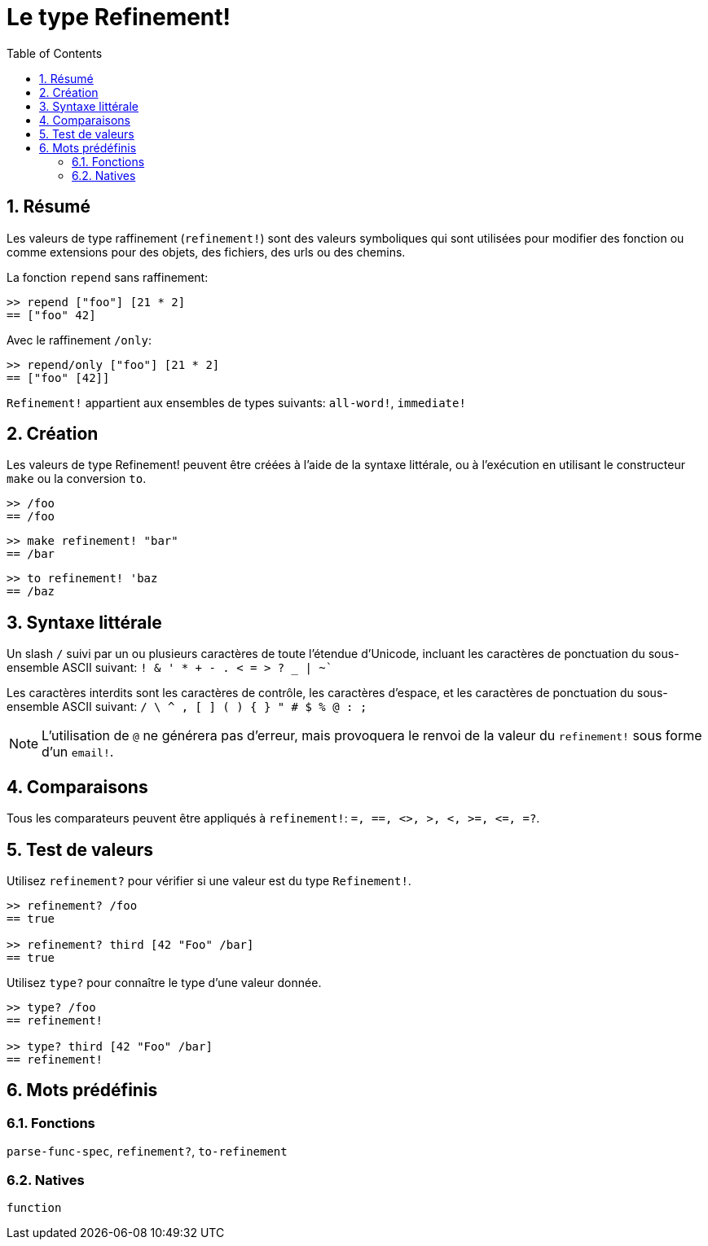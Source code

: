 = Le type Refinement!
:toc:
:numbered:


== Résumé

Les valeurs de type raffinement (`refinement!`) sont des valeurs symboliques qui sont utilisées pour modifier des fonction ou comme extensions pour des objets, des fichiers, des urls ou des chemins.

La fonction `repend` sans raffinement:
```red
>> repend ["foo"] [21 * 2]
== ["foo" 42]
```

Avec le raffinement `/only`:

```red
>> repend/only ["foo"] [21 * 2]
== ["foo" [42]]
```

`Refinement!` appartient aux ensembles de types suivants: `all-word!`, `immediate!`

== Création

Les valeurs de type Refinement! peuvent être créées à l'aide de la syntaxe littérale, ou à l'exécution en utilisant le constructeur `make` ou la conversion `to`.

```red
>> /foo
== /foo
```
```red
>> make refinement! "bar"
== /bar
```
```red
>> to refinement! 'baz
== /baz
```

== Syntaxe littérale

Un slash `/` suivi par un ou plusieurs caractères de toute l'étendue d'Unicode, incluant les caractères de ponctuation du sous-ensemble ASCII suivant: `! & ' * + - . < = > ? _ | ~``

Les caractères interdits sont les caractères de contrôle, les caractères d'espace, et les caractères de ponctuation du sous-ensemble ASCII suivant: `/ \ ^ , [ ] ( ) { } " # $ % @ : ;`

[NOTE, caption=Note]

L'utilisation de `@` ne générera pas d'erreur, mais provoquera le renvoi de la valeur du `refinement!` sous forme d'un `email!`.

== Comparaisons

Tous les comparateurs peuvent être appliqués à `refinement!`: `=, ==, <>, >, <, >=, &lt;=, =?`. 

== Test de valeurs

Utilisez `refinement?` pour vérifier si une valeur est du type `Refinement!`.

```red
>> refinement? /foo
== true

>> refinement? third [42 "Foo" /bar]
== true
```

Utilisez `type?` pour connaître le type d'une valeur donnée.

```red
>> type? /foo
== refinement!

>> type? third [42 "Foo" /bar]
== refinement!
```

== Mots prédéfinis

=== Fonctions

`parse-func-spec`, `refinement?`, `to-refinement`

=== Natives

`function`
